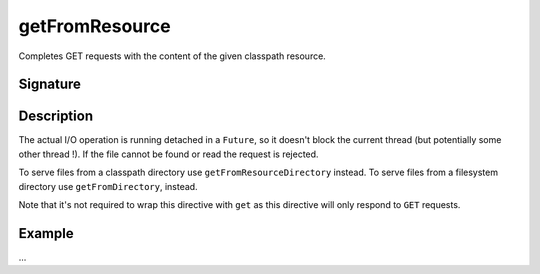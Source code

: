 .. _-getFromResource-:

getFromResource
===============

Completes GET requests with the content of the given classpath resource.

Signature
---------

.. includecode2:: /../../akka-http/src/main/scala/akka/http/scaladsl/server/directives/FileAndResourceDirectives.scala
   :snippet: getFromResource

Description
-----------

The actual I/O operation is running detached in a ``Future``, so it doesn't block the current thread (but potentially
some other thread !). If the file cannot be found or read the request is rejected.

To serve files from a classpath directory use ``getFromResourceDirectory`` instead. To serve files from a filesystem
directory use ``getFromDirectory``, instead.

Note that it's not required to wrap this directive with ``get`` as this directive will only respond to ``GET`` requests.

Example
-------

...
